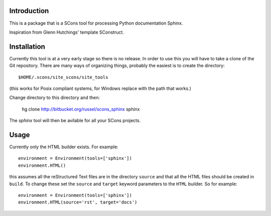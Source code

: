 Introduction
============

This is a package that is a SCons tool for processing Python documentation Sphinx.

Inspiration from Glenn Hutchings' template SConstruct.

Installation
============

Currently this tool is at a very early stage so there is no release.  In order to use this you will have to
take a clone of the Git repository.  There are many ways of organizing things, probably the easiest is
to create the directory::

  $HOME/.scons/site_scons/site_tools

(this works for Posix compliant systems, for Windows replace with the path that works.)

Change directory to this directory and then:

  hg clone http://bitbucket.org/russel/scons_sphinx sphinx

The *sphinx* tool will then be avilable for all your SCons projects.

Usage
=====

Currently only the HTML builder exists.  For example::

    environment = Environment(tools=['sphinx'])
    environment.HTML()

this assumes all the reStructured Text files are in the directory ``source`` and that all the HTML files
should be created in ``build``.  To change these set the ``source`` and ``target`` keyword parameters to the
``HTML`` builder.  So for example::

    environment = Environment(tools=['sphinx'])
    environment.HTML(source='rst', target='docs')
